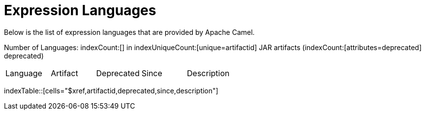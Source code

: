 [list-of-camel-expression-languages]
= Expression Languages

Below is the list of expression languages that are provided by Apache Camel.

Number of Languages: indexCount:[] in indexUniqueCount:[unique=artifactid] JAR artifacts (indexCount:[attributes=deprecated] deprecated)

[{index-table-format}]
|===
| Language | Artifact | Deprecated | Since | Description
|===
indexTable::[cells="$xref,artifactid,deprecated,since,description"]


